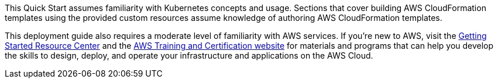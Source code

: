 This Quick Start assumes familiarity with Kubernetes concepts and usage. Sections that cover building AWS CloudFormation templates using the provided custom resources assume knowledge of authoring AWS CloudFormation templates.

This deployment guide also requires a moderate level of familiarity with AWS services. If you’re new to AWS, visit the https://aws.amazon.com/getting-started/[Getting Started Resource Center] and the https://aws.amazon.com/training/[AWS Training and Certification website] for materials and programs that can help you develop the skills to design, deploy, and operate your infrastructure and applications on the AWS Cloud.



